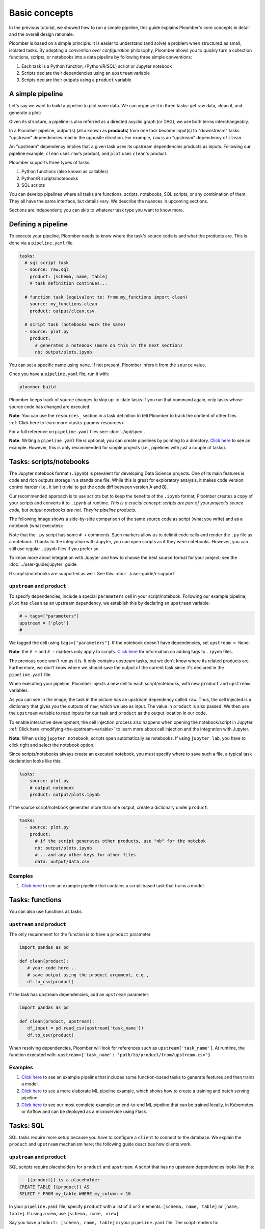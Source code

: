 Basic concepts
==============

In the previous tutorial, we showed how to run a simple pipeline, this guide
explains Ploomber's core concepts in detail and the overall design rationale.

Ploomber is based on a simple principle: It is easier to understand (and
solve) a problem when structured as small, isolated tasks. By adopting
a *convention over configuration* philosophy, Ploomber allows you to quickly
turn a collection functions, scripts, or notebooks into a data pipeline by
following three simple conventions:

1. Each task is a Python function, (Python/R/SQL) script or Jupyter notebook
2. Scripts declare their dependencies using an ``upstream`` variable
3. Scripts declare their outputs using a ``product`` variable


A simple pipeline
-----------------

Let's say we want to build a pipeline to plot some data. We can organize it
in three tasks: get raw data, clean it, and generate a plot:

.. raw:: html

    <div class="mermaid">
    graph LR
        raw --> clean --> plot
    </div>

Given its structure, a pipeline is also referred as a directed acyclic graph
(or DAG), we use both terms interchangeably.

In a Ploomber pipeline, output(s) (also known as **products**) from one
task become input(s) to "downstream" tasks. "upstream" dependencies read in
the opposite direction. For example, ``raw`` is an "upstream" dependency of ``clean``.

An "upstream" dependency implies that a given task uses its upstream
dependencies products as inputs. Following our pipeline example,
``clean`` uses ``raw``'s product, and ``plot`` uses ``clean``'s product.

Ploomber supports three types of tasks:

1. Python functions (also known as callables)
2. Python/R scripts/notebooks
3. SQL scripts

You can develop pipelines where all tasks are functions, scripts, notebooks,
SQL scripts, or any combination of them. They all have the same interface, but
details vary. We describe the nuances in upcoming sections.

Sections are independent; you can skip to whatever task type you want to know
more.

Defining a pipeline
-------------------

To execute your pipeline, Ploomber needs to know where the task's source code
is and what the products are. This is done via a ``pipeline.yaml`` file:

.. code-block:: yaml
    :class: text-editor
    :name: pipeline-yaml

    tasks:
      # sql script task
      - source: raw.sql
        product: [schema, name, table]
        # task definition continues...

      # function task (equivalent to: from my_functions import clean)
      - source: my_functions.clean
        product: output/clean.csv

      # script task (notebooks work the same)
      - source: plot.py
        product:
          # generates a notebook (more on this in the next section)
          nb: output/plots.ipynb


You can set a specific name using ``name``. If not present, Ploomber infers it
from the ``source`` value.

Once you have a ``pipeline.yaml`` file, run it with:

.. code-block:: console

   ploomber build

Ploomber keeps track of source changes to skip up-to-date tasks if you run
that command again, only tasks whose source code has changed are executed.

**Note:** You can use the ``resources_`` section in a task definition to tell
Ploomber to track the content of other
files. :ref:`Click here to learn more <tasks-params-resources>`.

For a full reference on ``pipeline.yaml`` files see: :doc:`../api/spec`.

**Note:** Writing a ``pipeline.yaml`` file is optional; you can create
pipelines by pointing to a directory. `Click here <https://github.com/ploomber/projects/tree/master/spec-api-directory>`_
to see an example. However, this is only recommended for simple projects
(i.e., pipelines with just a couple of tasks).


Tasks: scripts/notebooks
------------------------

The Jupyter notebook format (``.ipynb``) is prevalent for developing Data
Science projects. One of its main features is code and rich outputs storage
in a standalone file. While this is great for exploratory analysis, it
makes code version control harder (i.e., it isn't trivial to get the
code diff between version A and B).

Our recommended approach is to use scripts but to keep the benefits of the
``.ipynb`` format, Ploomber creates a copy of your scripts and converts it to
``.ipynb`` at runtime. *This is a crucial concept: scripts are part of your
project's source code, but output notebooks are not. They're pipeline
products*.

The following image shows a side-by-side comparison of the same source code
as script (what you write) and as a notebook (what executes):

.. image:: https://ploomber.io/doc/script-and-notebook.png
   :target: https://ploomber.io/doc/script-and-notebook.png
   :alt: script-and-nb

Note that the ``.py`` script has some ``# +`` comments. Such markers allow us
to delimit code cells and render the ``.py`` file as a notebook. Thanks to the
integration with Jupyter, you can open scripts as if they were notebooks.
However, you can still use regular ``.ipynb``
files if you prefer so.

To know more about integration with Jupyter and how to
choose the best source format for your project; see the :doc:`../user-guide/jupyter` guide.

R scripts/notebooks are supported as well. See this: :doc:`../user-guide/r-support`.

``upstream`` and ``product``
****************************

To specify dependencies, include a special ``parameters`` cell in your
script/notebook. Following our example pipeline, ``plot`` has ``clean``
as an upstream dependency, we establish this by declaring an ``upstream``
variable:

.. code-block:: python
    :class: text-editor
    :name: plot-py

    # + tags=["parameters"]
    upstream = ['plot']
    # -

We tagged the cell using ``tags=["parameters"]``. If the notebook doesn't
have dependencies, set ``upstream = None``.

**Note:** the ``# +`` and ``# -`` markers only apply to scripts.
`Click here <https://papermill.readthedocs.io/en/stable/usage-parameterize.html>`_
for information on adding tags to ``.ipynb`` files.

The previous code won't run as it is. It only contains upstream tasks, but we
don't know where its related products are. Furthermore, we don't
know where we should save the output of the current task since it's declared
in the ``pipeline.yaml`` file.

When executing your pipeline, Ploomber injects a new cell to each
script/notebooks, with new ``product`` and ``upstream`` variables.

.. image:: https://ploomber.io/doc/injected-cell.png
   :target: https://ploomber.io/doc/injected-cell.png
   :alt: injected-cell


As you can see in the image, the task in the picture has an upstream
dependency called ``raw``. Thus, the cell injected is a dictionary that gives
you the outputs of ``raw``, which we use as input. The value in ``product``
is also passed. We then use the ``upstream`` variable to read
inputs for our task and ``product`` as the output location in our code.

To enable interactive development, the cell injection process also
happens when opening the notebook/script in Jupyter.
:ref:`Click here <modifying-the-upstream-variable>` to learn more about
cell injection and the integration with Jupyter.

**Note:** When using ``jupyter notebook``, scripts open automatically as
notebooks. If using ``jupyter lab``, you have to click right and select the
notebook option.

Since scripts/notebooks always create an executed notebook, you must specify
where to save such a file, a typical task declaration looks like this:

.. code-block:: yaml
    :class: text-editor

    tasks:
      - source: plot.py
        # output notebook
        product: output/plots.ipynb

If the source script/notebook generates more than one output, create a
dictionary under ``product``:

.. code-block:: yaml
    :class: text-editor

    tasks:
      - source: plot.py
        product:
          # if the script generates other products, use "nb" for the notebok
          nb: output/plots.ipynb
          # ...and any other keys for other files
          data: output/data.csv


Examples
********

1. `Click here <https://github.com/ploomber/projects/tree/master/ml-basic>`_ to see an example pipeline that contains a script-based task that trains a model.


Tasks: functions
----------------

You can also use functions as tasks.

``upstream`` and ``product``
****************************

The only requirement for the function is to have a ``product`` parameter.

.. code-block:: python
   :class: text-editor
   :name: my_functions-py

   import pandas as pd

   def clean(product):
      # your code here...
      # save output using the product argument, e.g.,
      df.to_csv(product)


If the task has upstream dependencies, add an ``upstream`` parameter:

.. code-block:: python
   :class: text-editor

   import pandas as pd

   def clean(product, upstream):
      df_input = pd.read_csv(upstream['task_name'])
      df.to_csv(product)

When resolving dependencies, Ploomber will look for references such as
``upstream['task_name']``. At runtime, the function executed with:
``upstream={'task_name': 'path/to/product/from/upstream.csv'}``

Examples
********

1. `Click here <https://github.com/ploomber/projects/tree/master/ml-basic>`_ to see an example pipeline that includes some function-based tasks to generate features and then trains a model.
2. `Click here <https://github.com/ploomber/projects/tree/master/ml-intermediate>`_ to see a more elaborate ML pipeline example, which shows how to create a training and batch serving pipeline.
3. `Click here <https://github.com/ploomber/projects/tree/master/ml-online>`_ to see our most complete example: an end-to-end ML pipeline that can be trained locally, in Kubernetes or Airflow and can be deployed as a microservice using Flask.

Tasks: SQL
----------

SQL tasks require more setup because you have to configure a ``client`` to
connect to the database. We explain the ``product`` and ``upstream`` mechanism
here; the following guide describes how clients work.

``upstream`` and ``product``
****************************

SQL scripts require placeholders for ``product`` and ``upstream``. A script
that has no upstream dependencies looks like this:

.. code-block:: postgresql
   :class: text-editor
   :name: raw-sql

   -- {{product}} is a placeholder
   CREATE TABLE {{product}} AS
   SELECT * FROM my_table WHERE my_column > 10

In your ``pipeline.yaml`` file, specify ``product`` with a list of 3
or 2 elements: ``[schema, name, table]`` or ``[name, table]``. If using a
view, use ``[schema, name, view]``

Say you have ``product: [schema, name, table]`` in your ``pipeline.yaml`` file.
The script renders to:

.. code-block:: postgresql
   :class: text-editor
   :name: raw-sql

   CREATE TABLE schema.name AS
   SELECT * FROM my_table WHERE my_column > 10

If the script has upstream dependencies, use the ``{{upstream['task_name']}}``
placeholder:

.. code-block:: postgresql
   :class: text-editor
   :name: raw-sql

   CREATE TABLE {{product}} AS
   SELECT * FROM {{upstream['task_name']}} WHERE my_column > 10

``{{upstream['task_name']}}`` tells Ploomber to run the task with the name
``'task_name'`` first and to replace ``{{upstream['task_name']}}`` with the
product of such task.

Clients
*******

To establish a connection with a database, you have to configure a ``client``.
All databases that have a Python driver are supported, including systems like
Snowflake or Apache Hive. For details see :doc:`../api/spec`.

Examples
********

1. `Click here <https://github.com/ploomber/projects/tree/master/spec-api-sql>`_ to see an example pipeline that processes data in a database, dumps it, and generates some charts with Python.
2. `Click here <https://github.com/ploomber/projects/tree/master/etl>`_ to see a pipeline that downloads data, uploads it to a database, process it, dumps it, and generates charts with Python.

Using the Python API
--------------------

The ``pipeline.yaml`` API offers a concise and powerful way to declare
pipelines, but if you want complete flexibility, you can use the underlying Python
API directly, `here's a basic example <https://github.com/ploomber/projects/tree/master/python-api>`_.
And here's a more `ellaborated Machine Learning example <https://github.com/ploomber/projects/tree/master/ml-advanced>`_.


Where to go from here
---------------------

This guide covered Ploomber's core concepts. You are ready to create
pipelines! If you want to learn what other features there are, check out the
API documentation: :doc:`../api/spec`.

If you want to learn how to build pipelines that interact with SQL database, go
to the next tutorial: :doc:`../get-started/sql-pipeline`.
